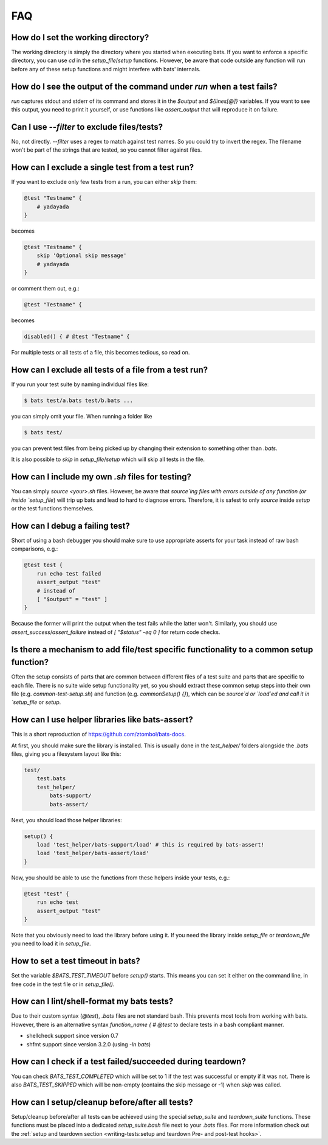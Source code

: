 FAQ
===

How do I set the working directory?
-----------------------------------

The working directory is simply the directory where you started when executing bats.
If you want to enforce a specific directory, you can use `cd` in the `setup_file`/`setup` functions.
However, be aware that code outside any function will run before any of these setup functions and might interfere with bats' internals.


How do I see the output of the command under `run` when a test fails?
---------------------------------------------------------------------

`run` captures stdout and stderr of its command and stores it in the `$output` and `${lines[@]}` variables.
If you want to see this output, you need to print it yourself, or use functions like `assert_output` that will reproduce it on failure.

Can I use `--filter` to exclude files/tests?
--------------------------------------------

No, not directly. `--filter` uses a regex to match against test names. So you could try to invert the regex.
The filename won't be part of the strings that are tested, so you cannot filter against files.

How can I exclude a single test from a test run?
------------------------------------------------

If you want to exclude only few tests from a run, you can either `skip` them:

.. code-block:: bash

    @test "Testname" {
        # yadayada
    }

becomes 

.. code-block:: bash

    @test "Testname" {
        skip 'Optional skip message'
        # yadayada
    }

or comment them out, e.g.:

.. code-block:: bash

    @test "Testname" {

becomes 

.. code-block:: bash

    disabled() { # @test "Testname" {

For multiple tests or all tests of a file, this becomes tedious, so read on.

How can I exclude all tests of a file from a test run?
--------------------------------------------------------

If you run your test suite by naming individual files like:

.. code-block:: bash

    $ bats test/a.bats test/b.bats ...

you can simply omit your file. When running a folder like


.. code-block:: bash

    $ bats test/

you can prevent test files from being picked up by changing their extension to something other than `.bats`.

It is also possible to `skip` in `setup_file`/`setup` which will skip all tests in the file.

How can I include my own `.sh` files for testing?
-------------------------------------------------

You can simply `source <your>.sh` files. However, be aware that `source`ing files with errors outside of any function (or inside `setup_file`) will trip up bats
and lead to hard to diagnose errors.
Therefore, it is safest to only `source` inside `setup` or the test functions themselves.

How can I debug a failing test?
-------------------------------

Short of using a bash debugger you should make sure to use appropriate asserts for your task instead of raw bash comparisons, e.g.:

.. code-block:: bash

    @test test {
        run echo test failed
        assert_output "test"
        # instead of 
        [ "$output" = "test" ]
    }

Because the former will print the output when the test fails while the latter won't.
Similarly, you should use `assert_success`/`assert_failure` instead of `[ "$status" -eq 0 ]` for return code checks.

Is there a mechanism to add file/test specific functionality to a common setup function?
----------------------------------------------------------------------------------------

Often the setup consists of parts that are common between different files of a test suite and parts that are specific to each file.
There is no suite wide setup functionality yet, so you should extract these common setup steps into their own file (e.g. `common-test-setup.sh`) and function (e.g. `commonSetup() {}`),
which can be `source`d or `load`ed and call it in `setup_file` or `setup`.

How can I use helper libraries like bats-assert?
------------------------------------------------

This is a short reproduction of https://github.com/ztombol/bats-docs.

At first, you should make sure the library is installed. This is usually done in the `test_helper/` folders alongside the `.bats` files, giving you a filesystem layout like this:

.. code-block::

    test/
        test.bats
        test_helper/
            bats-support/
            bats-assert/

Next, you should load those helper libraries:

.. code-block:: bash

    setup() {
        load 'test_helper/bats-support/load' # this is required by bats-assert!
        load 'test_helper/bats-assert/load'
    }    

Now, you should be able to use the functions from these helpers inside your tests, e.g.:

.. code-block:: bash

    @test "test" {
        run echo test
        assert_output "test"
    }

Note that you obviously need to load the library before using it.
If you need the library inside `setup_file` or `teardown_file` you need to load it in `setup_file`.

How to set a test timeout in bats?
----------------------------------

Set the variable `$BATS_TEST_TIMEOUT` before `setup()` starts. This means you can set it either on the command line,
in free code in the test file or in `setup_file()`.

How can I lint/shell-format my bats tests?
------------------------------------------

Due to their custom syntax (`@test`), `.bats` files are not standard bash. This prevents most tools from working with bats.
However, there is an alternative syntax `function_name { # @test` to declare tests in a bash compliant manner.

- shellcheck support since version 0.7
- shfmt support since version 3.2.0 (using `-ln bats`)


How can I check if a test failed/succeeded during teardown?
-----------------------------------------------------------

You can check `BATS_TEST_COMPLETED` which will be set to 1 if the test was successful or empty if it was not.
There is also `BATS_TEST_SKIPPED` which will be non-empty (contains the skip message or -1) when `skip` was called.

How can I setup/cleanup before/after all tests?
-----------------------------------------------

Setup/cleanup before/after all tests can be achieved using the special `setup_suite` and `teardown_suite` functions.
These functions must be placed into a dedicated `setup_suite.bash` file next to your `.bats` files. 
For more information check out the :ref:`setup and teardown section <writing-tests:setup and teardown Pre- and post-test hooks>`.

